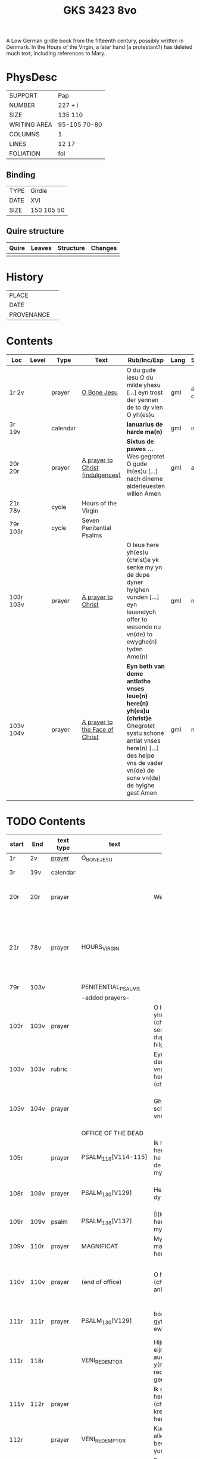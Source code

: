 #+Title: GKS 3423 8vo

A Low German girdle book from the fifteenth century, possibly written in Denmark. In the Hours of the Virgin, a later hand (a protestant?) has deleted much text, including references to Mary.

[[../imgs/GKS08-3423.jpg]]

* PhysDesc
|--------------+--------------|
| SUPPORT      | Pap          |
| NUMBER       | 227 + i      |
| SIZE         | 135 110      |
| WRITING AREA | 95-105 70-80 |
| COLUMNS      | 1            |
| LINES        | 12 17        |
| FOLIATION    | fol          |
|--------------+--------------|

** Binding
|------+------------|
| TYPE | Girdle     |
| DATE | XVI        |
| SIZE | 150 105 50 |
|------+------------|

** Quire structure
|---------|---------+--------------+-----------------------------------------------------------|
| Quire   |  Leaves | Structure    | Changes                                                   |
|---------+---------+--------------+-----------------------------------------------------------|
|         |         |              |                                                           |
|---------|---------+--------------+-----------------------------------------------------------|

* History
|------------+---------------|
| PLACE      |               |
| DATE       |               |
| PROVENANCE |               |
|------------+---------------|

* Contents
|-----------+-------+----------+----------------------------------+-----------------------------------------------------------------------------------------------------------------------------------------------------------------------------------------+------+--------------+-------------+--------|
| Loc       | Level | Type     | Text                             | Rub/Inc/Exp                                                                                                                                                                             | Lang | Status       | Key         | Author |
|-----------+-------+----------+----------------------------------+-----------------------------------------------------------------------------------------------------------------------------------------------------------------------------------------+------+--------------+-------------+--------|
| 1r 2v     |       | prayer   | [[../../Texts/org/GKS08-3423_001r.org][O Bone Jesu]]                      | O du gude iesu O du milde yhesu [...] eyn trost der yennen de to dy vlen O yh(es)u                                                                                                      | gml  | added defect | O_BONE_JESU |        |
|-----------+-------+----------+----------------------------------+-----------------------------------------------------------------------------------------------------------------------------------------------------------------------------------------+------+--------------+-------------+--------|
| 3r 19v    |       | calendar |                                  | *Ianuarius de harde ma(n)*                                                                                                                                                              | gml  | main         |             |        |
| 20r 20r   |       | prayer   | [[../../Texts/org/GKS08-3423_020r.org][A prayer to Christ (indulgences)]] | *Sixtus de pawes ...* Wes gegrotet O gude ih(es)u [...] nach dineme alderleuesten willen Amen                                                                                           | gml  | added        |             | SIXTUS |
| 21r 78v   |       | cycle    | Hours of the Virgin              |                                                                                                                                                                                         |      |              |             |        |
| 79r 103r  |       | cycle    | Seven Penitential Psalms         |                                                                                                                                                                                         |      |              |             |        |
| 103r 103v |       | prayer   | [[../../Texts/org/GKS08-3423_103r.org][A prayer to Christ]]               | O leue here yh(es)u (christ)e yk senke my yn de dupe dyner hylghen vunden [...] eyn leuendych offer to wesende nu vn(de) to ewyghe(n) tyden Ame(n)                                      | gml  | main         |             |        |
| 103v 104v |       | prayer   | [[../../Texts/org/GKS08-3423_103v.org][A prayer to the Face of Christ]]   | *Eyn beth van deme antlathe vnses leue(n) here(n) yh(es)u (christ)e* Ghegrotet systu schone antlat vnses here(n) [...] des helpe vns de vader vn(de) de sone vn(de) de hylghe gest Amen | gml  | main         |             |        |
|-----------+-------+----------+----------------------------------+-----------------------------------------------------------------------------------------------------------------------------------------------------------------------------------------+------+--------------+-------------+--------|
|           |       |          |                                  |                                                                                                                                                                                         |      |              |             |        |

* TODO Contents
|-------+------+-----------+-------------------------+----------------------+----------------------+----------+--------+-----+-----------------------------------------------------------------------------------|
|       |      |           |                         | <20>                 | <20>                 |          |        |     |                                                                                   |
| start | End  | text type | text                    | incipit              | explicit             | language | status | MDB | Notes                                                                             |
|-------+------+-----------+-------------------------+----------------------+----------------------+----------+--------+-----+-----------------------------------------------------------------------------------|
| 1r    | 2v   | [[File:../../Prayers/org/GKS08-3423_001r.org][prayer]]    | O_BONE_JESU             |                      |                      | lg       |        |     | Hand1                                                                             |
|-------+------+-----------+-------------------------+----------------------+----------------------+----------+--------+-----+-----------------------------------------------------------------------------------|
| 3r    | 19v  | calendar  |                         |                      |                      |          |        |     | f. 20 missing                                                                     |
| 20r   | 20r  | prayer    |                         | Wes gegrotet         | alderleueste willen Amen | lg       | added  |     | First and final rubrics deleted                                                   |
| 21r   | 78v  | prayer    | HOURS_VIRGIN            |                      |                      |          |        |     | All instances of the Virgin Mary have been struck through by a strict protestant. |
| 79r   | 103v |           | PENITENTIAL_PSALMS      |                      |                      |          |        |     |                                                                                   |
|       |      |           | -added prayers-         |                      |                      |          |        |     |                                                                                   |
| 103r  | 103v | prayer    |                         | O leue here yh(es)u (christe) yk senke my yn de dupe dyner hilghen vunden |                      |          |        |     |                                                                                   |
| 103v  | 103v | rubric    |                         | Eyn beth van deme antlathe vnses leue(n) here(n) jh(es)u (christe) |                      |          |        |     |                                                                                   |
| 103v  | 104v | prayer    |                         | Ghegrotet systu schone antlat vnses here(n) | de vader vn(de) de sone vn(de) de hylghe gest Amen |          |        |     |                                                                                   |
|-------+------+-----------+-------------------------+----------------------+----------------------+----------+--------+-----+-----------------------------------------------------------------------------------|
|       |      |           | OFFICE OF THE DEAD      |                      |                      |          |        |     |                                                                                   |
| 105r  |      | prayer    | PSALM_116[V114-115]     | Ik hadde lef den here(n) wente he wyl twyde(n) de ste(m)mene mynes bedes |                      |          |        |     |                                                                                   |
| 108r  | 108v | prayer    | PSALM_130[V129]         | Here yk rep to dy van der dupe | Un(de) wyl lose(n) ysrahel van alle syner |          |        |     | continues below                                                                   |
| 109r  | 109v | psalm     | PSALM_138[V137]         | [I]k wyl dy lauen here in alle mynem herte(n) |                      |          |        |     |                                                                                   |
|-------+------+-----------+-------------------------+----------------------+----------------------+----------+--------+-----+-----------------------------------------------------------------------------------|
| 109v  | 110r | prayer    | MAGNIFICAT              | Myne sele grot make de(n) here(n) |                      |          |        |     |                                                                                   |
| 110v  | 110v | prayer    | (end of office)         | O here yh(es)u (christe) yk anbede dy | vn(de) leyde(n) my to deme ewyghe(n) leue(n)de Amen |          |        |     |                                                                                   |
| 111r  | 111r | prayer    | PSALM_130[V129]         | bosheyt Here gyf en de ewygen rowe | su(n)der ende myt dy vrowe(n) Ame(n) |          |        |     | continued from above                                                              |
|-------+------+-----------+-------------------------+----------------------+----------------------+----------+--------+-----+-----------------------------------------------------------------------------------|
| 111r  | 118r |           | VENI_REDEMTOR           | Hijr begijnnet eijne medijtacio auer der y(m)nu(s) Veni redemtor genciu(m) |                      |          |        |     |                                                                                   |
| 111v  | 112r | prayer    |                         | Ik danke dy leue here yh(es)u (christi) vt allen krefte(n) mynes herten | synget to dyne(n) laue de hylge kerke |          |        |     |                                                                                   |
| 112r  |      | prayer    | VENI_REDEMPTOR          | Kum du vorlose alles volkes bewys wo eyne yu(n)cfrowe |                      |          |        |     |                                                                                   |
| 113r  |      | prayer    | NON_EX_VIRILI           | Dat worth gades ys flesk gheworde(n) |                      |          |        |     |                                                                                   |
| 113v  |      |           | ALVUS_TUMESCIT_VIRGINIS | Der yu(n)cfrowen lycham de warth |                      |          |        |     |                                                                                   |
| 114v  |      |           | PROCEDAT_E_THALAMO      | He ys van syner slapkamere(n) |                      |          |        |     |                                                                                   |
| 115r  |      |           | EGRESSUS_EIUS           | Syn vtgank ys van deme vadere |                      |          |        |     |                                                                                   |
| 115v  |      |           | EQUALIS_AETERNO_PATRIS  | O du ghelyke deme ewyghen |                      |          |        |     |                                                                                   |
| 115v  |      | RUBRIC    |                         | Dyt na gheschreue(n) beth vn(de) versk schalme lesen yn des |                      |          |        |     |                                                                                   |
| 116r  |      | prayer    |                         | Nu danke yk dy sundegen myn alder leueste here |                      |          |        |     |                                                                                   |
| 116v  |      | prayer    | PRAESEPE_IAM            | O yh(es)u dyne krubbe de schynet nu |                      |          |        |     |                                                                                   |
| 117r  |      | prayer    |                         | O du alder hogeste vader o du ewyge sone |                      |          |        |     |                                                                                   |
| 117v  | 118r | prayer    | DEO_PATRI_SIT_GLORIA    | Gade dem vader sy lof vn(de) ere | vnsem troster dem hylghe(n) geste nu vn(de) to ga(n)ser ewycheit AMEN |          |        |     |                                                                                   |
| 118r  | 121v |           | psalter                 | Hijr na volge(n) achte(n) verssche vt deme salter dauid de de duuel su(n)te bernardo apenbarde nijcht gerne |                      |          |        |     | (St. Bernhard of Clairvaux? Cistercian?)̍                                          |
| 121v  | 128v |           |                         | Dijt ijs santifijca nos to dude eijne segenij(n)ge van deme cruce |                      |          |        |     | (Pope Alexander VI)                                                               |
| 122v  | 123r | rubric    |                         | Eyne ander schone segy(n)e Des moge(n)s wen du erste(n) vp steyt | vn(de) sla vor dyne borst othmodyge(n) seggende |          |        |     |                                                                                   |
| 123r  | 124r | prayer    |                         | Gef --- de du my welde(n) ge(n) schape(n) heft vn(de) barmhertyge(n) vorloset hefft | des vorklarende(n) licha(m)mes dat sche yndeme soten name(n) yh(es)u Amen |          |        |     |                                                                                   |
| 124r  | 124r | rubric    |                         | Eyne ander segenynge ok va(n) deme cruce |                      |          |        |     |                                                                                   |
| 124r  | 124v | prayer    |                         | DE vrede vnses here(n) yh(es)u (christi) de kraft vn(de) macht synes | vnsychtlyk yn dem name(n) des vaders Ame(n) |          |        |     |                                                                                   |
| 124v  | 124v | rubric    |                         | Eyn schone bet van deme werde(n) hylghen cruce |                      |          |        |     |                                                                                   |
| 124v  |      | prayer    |                         | O here ih(es)u cryste des benedyeden gades sone |                      |          |        |     |                                                                                   |
| 125v  |      |           |                         | Eyn ander            |                      |          |        |     |                                                                                   |
| 126r  |      |           |                         | Eyn ander            |                      |          |        |     |                                                                                   |
| [[http://www5.kb.dk/manus/vmanus/2011/dec/ha/object376382/da#kbOSD-0=page:259][129r]]  | 140v |           | (St. Anna Rosary)       | Hijr na volget de rosen krans van der werdijge(n) moder sante anne(n) |                      |          |        |     |                                                                                   |
| 141r  | 141v | rubric    |                         | Uunser leue(n) frouwen kronen dede hilge vade bernardus plach to bedende hefft dre vn(de) sostich aue marya |                      |          |        |     | Bernard of Clairvaux?                                                             |
| 142r  |      | prayer    |                         | O hilge yunkffrouwe Marya eyne moder gades |                      |          |        |     |                                                                                   |
| 154r  | 168r |           | prayers without rubric  |                      |                      |          |        |     |                                                                                   |
| 159v  |      |           |                         | De desse dancknamecheit alle dage lyst deme wyl god va(n) he(m)melen sunderge gnade vor leuen yn lyff vn(de) yn sele deyt he des nycht he is de brodes nych werdych dat he de dages ych alse sunde Augustinus sprikt vn(de) betyget |                      |          |        |     |                                                                                   |
|       |      |           |                         | Eyn schone betht va(n) deme hilgen cruce plus more with rubrics |                      |          |        |     |                                                                                   |
| [[http://www5.kb.dk/manus/vmanus/2011/dec/ha/object376382/da#kbOSD-0=page:337][168r]]  |      |           | Regina cœli             | Eyn regyna celi Regina celi letare alleluya Quia que(m) meruisti portare alleluya Resurrexit sicut dixit alleluia ora pro nobis deu(m) alleluya |                      |          |        |     |                                                                                   |
| [[http://www5.kb.dk/manus/vmanus/2011/dec/ha/object376382/da#kbOSD-0=page:337][168r]]  | 170r |           |                         | Hijr begij(n)net s(an)c(t)e Joha(n)nes ewangeliu(m) |                      |          |        |     | Jh 1:1-14                                                                         |
| 170r  | 172v |           |                         | Eijn marckelijck exempel wo de mijnsche mijt ij(n)nichheit gan schal ijn de kerke(n) vn(de) beden |                      |          |        |     |                                                                                   |
| 173r  | 178v |           |                         | Dit sint de souen froude marie der he(m)melsken konnighynnen |                      |          |        |     | Hand2                                                                             |
| 179r  | 191v |           | prayers                 |                      |                      |          |        |     | Hand3 (Similar to Hand1)                                                          |
| 191v  | 197v |           |                         | Hir begij(n)net sik de souen dage tide vnses leue(n) here(n) ih(es)u (christi) |                      |          |        |     |                                                                                   |
| 197v  | 200r |           | prayers                 |                      |                      |          |        |     |                                                                                   |
| 200v  | 202v |           | rhymed evening prayer   | Dit les wen de prester dat hilge(n) licham sacrere(m) wil vn(de) dat makede pawes honorius to latijne vnde dit is vort vte deme latijne ghemaket to dude. |                      |          |        |     | (Similar rhymed prayer in Wolfenb.-Helmst. 1231, pp. 213 f.)                      |
| [[http://www5.kb.dk/manus/vmanus/2011/dec/ha/object376382/da#kbOSD-0=page:406][202v]]  | 203v | [[../../Prayers/org/GKS08-3423_202v.org][prayer]]    | 7_WORDS_MARY            | Hijr begij(n)net sijk de souen wort de vnse leue vrouwe bij deme cruce sprak do ere leue kijnt dot in ereme schote lach |                      |          |        |     |                                                                                   |
| [[http://www5.kb.dk/manus/vmanus/2011/dec/ha/object376382/da#kbOSD-0=page:409][204r]]  | 210v |           | prayers                 |                      |                      |          |        |     | Hand2, new CU                                                                     |
| [[http://www5.kb.dk/manus/vmanus/2011/dec/ha/object376382/da#kbOSD-0=page:423][211r]]  | 224r | [[../../Prayers/org/GKS08-3423_211r.org][prayer]]    | 15_PATER_NOSTER         | Hijr na volgen de xv pr nr |                      |          |        |     | Hand3                                                                             |
| 224v  | 227r |           | prayers to Christ       |                      |                      |          |        |     |                                                                                   |
| [[http://www5.kb.dk/manus/vmanus/2011/dec/ha/object376382/da#kbOSD-0=page:450][224v]]  | 224v | rubric    |                         | We(n) eyn my(n)sche des auendes bede(n) wyl so schal he spreke(n( aldus |                      |          |        |     |                                                                                   |
| 224v  | 226v | prayer    | evening prayer          | Ik bydde dy my(n) leue here | to ewyghe(n) tyden [[A]]men |          |        |     |                                                                                   |
| 226v  | 227v | prayer    | seventeen?              | Ik bydde dy leue here dat du yn deme vure | vtuorkare(n) vru(n)den [[A]]men |          |        |     |                                                                                   |
| 227v  | 227v | prayer    | (defect)                | Ik bydde dy leue here yh(es)u |                      |          |        |     |                                                                                   |
|-------+------+-----------+-------------------------+----------------------+----------------------+----------+--------+-----+-----------------------------------------------------------------------------------|
* Bibliography
- Images :: http://www5.kb.dk/manus/vmanus/2011/dec/ha/object376382/da 
- Oosterman 2016 :: 92-94
- Bruckner 1995 :: 
- Borchling 1900 :: 35-37
